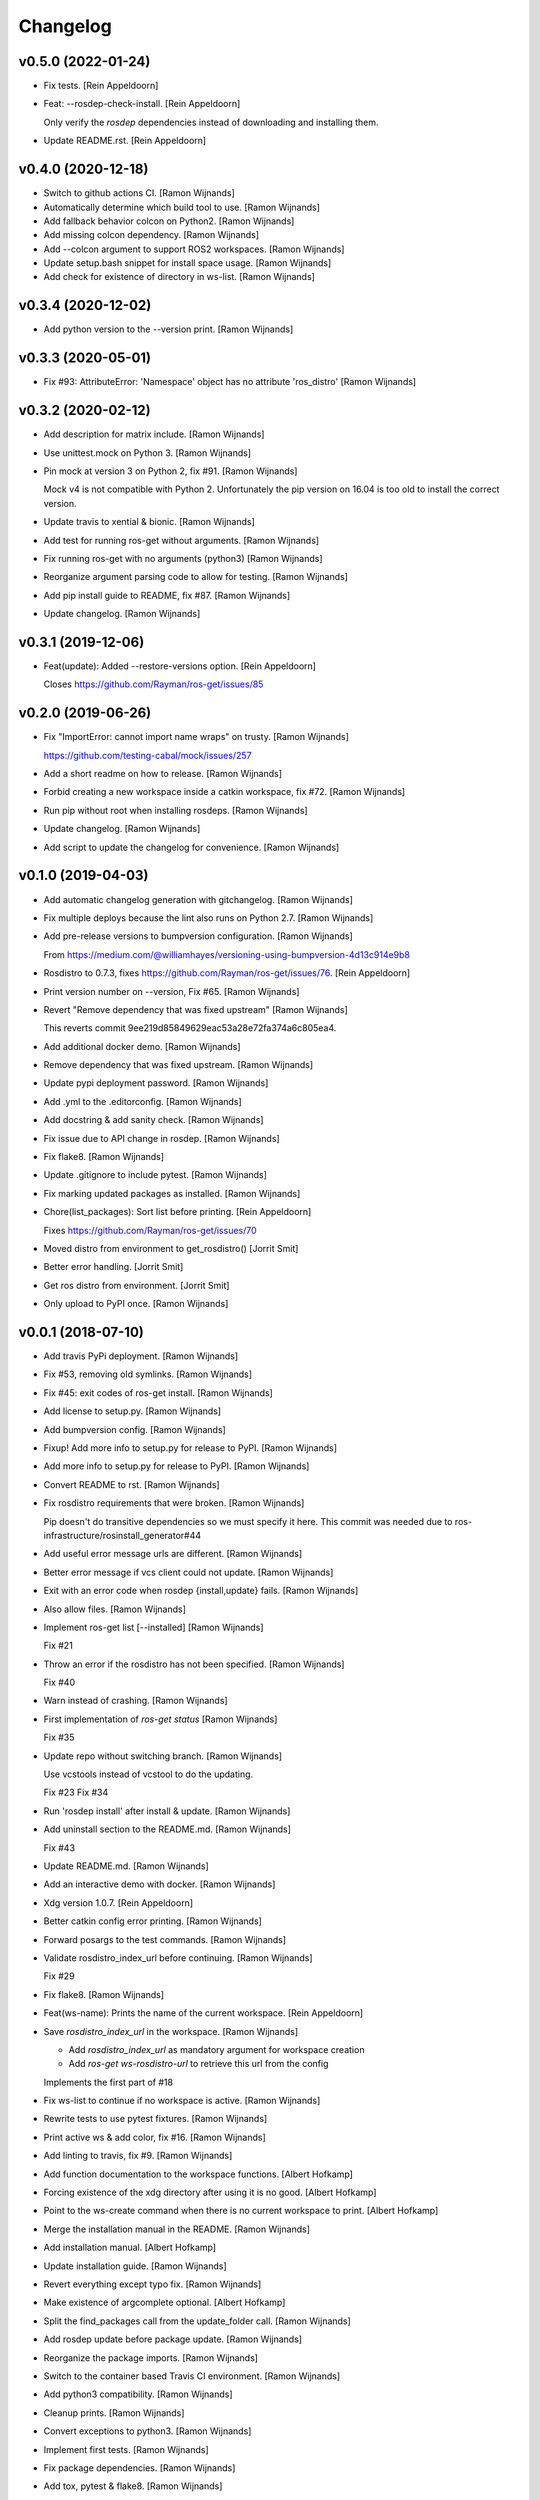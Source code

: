 Changelog
=========


v0.5.0 (2022-01-24)
-------------------
- Fix tests. [Rein Appeldoorn]
- Feat: --rosdep-check-install. [Rein Appeldoorn]

  Only verify the `rosdep` dependencies instead of downloading and
  installing them.
- Update README.rst. [Rein Appeldoorn]


v0.4.0 (2020-12-18)
-------------------
- Switch to github actions CI. [Ramon Wijnands]
- Automatically determine which build tool to use. [Ramon Wijnands]
- Add fallback behavior colcon on Python2. [Ramon Wijnands]
- Add missing colcon dependency. [Ramon Wijnands]
- Add --colcon argument to support ROS2 workspaces. [Ramon Wijnands]
- Update setup.bash snippet for install space usage. [Ramon Wijnands]
- Add check for existence of directory in ws-list. [Ramon Wijnands]


v0.3.4 (2020-12-02)
-------------------
- Add python version to the --version print. [Ramon Wijnands]


v0.3.3 (2020-05-01)
-------------------
- Fix #93: AttributeError: 'Namespace' object has no attribute
  'ros_distro' [Ramon Wijnands]


v0.3.2 (2020-02-12)
-------------------
- Add description for matrix include. [Ramon Wijnands]
- Use unittest.mock on Python 3. [Ramon Wijnands]
- Pin mock at version 3 on Python 2, fix #91. [Ramon Wijnands]

  Mock v4 is not compatible with Python 2. Unfortunately the pip version
  on 16.04 is too old to install the correct version.
- Update travis to xential & bionic. [Ramon Wijnands]
- Add test for running ros-get without arguments. [Ramon Wijnands]
- Fix running ros-get with no arguments (python3) [Ramon Wijnands]
- Reorganize argument parsing code to allow for testing. [Ramon
  Wijnands]
- Add pip install guide to README, fix #87. [Ramon Wijnands]
- Update changelog. [Ramon Wijnands]


v0.3.1 (2019-12-06)
-------------------
- Feat(update): Added --restore-versions option. [Rein Appeldoorn]

  Closes https://github.com/Rayman/ros-get/issues/85


v0.2.0 (2019-06-26)
-------------------
- Fix "ImportError: cannot import name wraps" on trusty. [Ramon
  Wijnands]

  https://github.com/testing-cabal/mock/issues/257
- Add a short readme on how to release. [Ramon Wijnands]
- Forbid creating a new workspace inside a catkin workspace, fix #72.
  [Ramon Wijnands]
- Run pip without root when installing rosdeps. [Ramon Wijnands]
- Update changelog. [Ramon Wijnands]
- Add script to update the changelog for convenience. [Ramon Wijnands]


v0.1.0 (2019-04-03)
-------------------
- Add automatic changelog generation with gitchangelog. [Ramon Wijnands]
- Fix multiple deploys because the lint also runs on Python 2.7. [Ramon
  Wijnands]
- Add pre-release versions to bumpversion configuration. [Ramon
  Wijnands]

  From https://medium.com/@williamhayes/versioning-using-bumpversion-4d13c914e9b8
- Rosdistro to 0.7.3, fixes https://github.com/Rayman/ros-get/issues/76.
  [Rein Appeldoorn]
- Print version number on --version, Fix #65. [Ramon Wijnands]
- Revert "Remove dependency that was fixed upstream" [Ramon Wijnands]

  This reverts commit 9ee219d85849629eac53a28e72fa374a6c805ea4.
- Add additional docker demo. [Ramon Wijnands]
- Remove dependency that was fixed upstream. [Ramon Wijnands]
- Update pypi deployment password. [Ramon Wijnands]
- Add .yml to the .editorconfig. [Ramon Wijnands]
- Add docstring & add sanity check. [Ramon Wijnands]
- Fix issue due to API change in rosdep. [Ramon Wijnands]
- Fix flake8. [Ramon Wijnands]
- Update .gitignore to include pytest. [Ramon Wijnands]
- Fix marking updated packages as installed. [Ramon Wijnands]
- Chore(list_packages): Sort list before printing. [Rein Appeldoorn]

  Fixes https://github.com/Rayman/ros-get/issues/70
- Moved distro from environment to get_rosdistro() [Jorrit Smit]
- Better error handling. [Jorrit Smit]
- Get ros distro from environment. [Jorrit Smit]
- Only upload to PyPI once. [Ramon Wijnands]


v0.0.1 (2018-07-10)
-------------------
- Add travis PyPi deployment. [Ramon Wijnands]
- Fix #53, removing old symlinks. [Ramon Wijnands]
- Fix #45: exit codes of ros-get install. [Ramon Wijnands]
- Add license to setup.py. [Ramon Wijnands]
- Add bumpversion config. [Ramon Wijnands]
- Fixup! Add more info to setup.py for release to PyPI. [Ramon Wijnands]
- Add more info to setup.py for release to PyPI. [Ramon Wijnands]
- Convert README to rst. [Ramon Wijnands]
- Fix rosdistro requirements that were broken. [Ramon Wijnands]

  Pip doesn't do transitive dependencies so we must specify it here. This
  commit was needed due to ros-infrastructure/rosinstall_generator#44
- Add useful error message urls are different. [Ramon Wijnands]
- Better error message if vcs client could not update. [Ramon Wijnands]
- Exit with an error code when rosdep {install,update} fails. [Ramon
  Wijnands]
- Also allow files. [Ramon Wijnands]
- Implement ros-get list [--installed] [Ramon Wijnands]

  Fix #21
- Throw an error if the rosdistro has not been specified. [Ramon
  Wijnands]

  Fix #40
- Warn instead of crashing. [Ramon Wijnands]
- First implementation of `ros-get status` [Ramon Wijnands]

  Fix #35
- Update repo without switching branch. [Ramon Wijnands]

  Use vcstools instead of vcstool to do the updating.

  Fix #23
  Fix #34
- Run 'rosdep install' after install & update. [Ramon Wijnands]
- Add uninstall  section to the README.md. [Ramon Wijnands]

  Fix #43
- Update README.md. [Ramon Wijnands]
- Add an interactive demo with docker. [Ramon Wijnands]
- Xdg version 1.0.7. [Rein Appeldoorn]
- Better catkin config error printing. [Ramon Wijnands]
- Forward posargs to the test commands. [Ramon Wijnands]
- Validate rosdistro_index_url before continuing. [Ramon Wijnands]

  Fix #29
- Fix flake8. [Ramon Wijnands]
- Feat(ws-name): Prints the name of the current workspace. [Rein
  Appeldoorn]
- Save `rosdistro_index_url` in the workspace. [Ramon Wijnands]

  - Add `rosdistro_index_url` as mandatory argument for workspace creation
  - Add `ros-get ws-rosdistro-url` to retrieve this url from the config

  Implements the first part of #18
- Fix ws-list to continue if no workspace is active. [Ramon Wijnands]
- Rewrite tests to use pytest fixtures. [Ramon Wijnands]
- Print active ws & add color, fix #16. [Ramon Wijnands]
- Add linting to travis, fix #9. [Ramon Wijnands]
- Add function documentation to the workspace functions. [Albert
  Hofkamp]
- Forcing existence of the xdg directory after using it is no good.
  [Albert Hofkamp]
- Point to the ws-create command when there is no current workspace to
  print. [Albert Hofkamp]
- Merge the installation manual in the README. [Ramon Wijnands]
- Add installation manual. [Albert Hofkamp]
- Update installation guide. [Ramon Wijnands]
- Revert everything except typo fix. [Ramon Wijnands]
- Make existence of argcomplete optional. [Albert Hofkamp]
- Split the find_packages call from the update_folder call. [Ramon
  Wijnands]
- Add rosdep update before package update. [Ramon Wijnands]
- Reorganize the package imports. [Ramon Wijnands]
- Switch to the container based Travis CI environment. [Ramon Wijnands]
- Add python3 compatibility. [Ramon Wijnands]
- Cleanup prints. [Ramon Wijnands]
- Convert exceptions to python3. [Ramon Wijnands]
- Implement first tests. [Ramon Wijnands]
- Fix package dependencies. [Ramon Wijnands]
- Add tox, pytest & flake8. [Ramon Wijnands]
- Add Travis CI badge. [Ramon Wijnands]
- Update README.md. [Rein Appeldoorn]
- Give a warning on an empty package list. [Ramon Wijnands]
- Make ros-get list output more consistent. [Ramon Wijnands]
- Create LICENSE. [Ramon Wijnands]
- Add .travis.yml. [Ramon Wijnands]
- Implement autocomplete backend. [Ramon Wijnands]
- Implement removing old symlinks. [Ramon Wijnands]
- Fix skipping some packages during update. [Ramon Wijnands]
- Implement ws-list. [Ramon Wijnands]
- Implement ros-get list. [Ramon Wijnands]
- Fully implement install, update & remove. [Ramon Wijnands]
- Fix overlaying with a real distribution. [Ramon Wijnands]
- Cleanup logging. [Ramon Wijnands]
- Implement symlinking the src space. [Ramon Wijnands]
- Less verbose installing. [Ramon Wijnands]
- Fix warning print. [Ramon Wijnands]
- Small tweaks to the install output. [Ramon Wijnands]
- Commit the setup.sh file for symlinking. [Ramon Wijnands]
- Fix installing works. [Ramon Wijnands]
- Forgot to add mock as dependency. [Ramon Wijnands]
- Reimplement installing. [Ramon Wijnands]
- Determine dirs. [Ramon Wijnands]
- Add .style.yapf. [Ramon Wijnands]
- Implement ws-save. [Ramon Wijnands]
- Yapf. [Ramon Wijnands]
- Immediately switch to the first created workspace. [Ramon Wijnands]
- Copy get_rosdep. [Ramon Wijnands]
- Implement ws-locate. [Ramon Wijnands]
- Implement ws-switch. [Ramon Wijnands]
- Make extend mandatory. [Ramon Wijnands]
- Implement workspace-create. [Ramon Wijnands]
- Copy the command parsing from the master. [Ramon Wijnands]
- Start rewrite from scratch. [Ramon Wijnands]
- Fix TUE_ prefix. [Ramon Wijnands]
- Add ros-env script. [Ramon Wijnands]
- Wrap install script in a function. [Ramon Wijnands]
- Move commands to commands/ [Ramon Wijnands]
- Update bashrc install line. [Ramon Wijnands]
- Add installation with wget. [Ramon Wijnands]
- Add new install script. [Ramon Wijnands]
- Rename tue* scripts. [Ramon Wijnands]
- Try to rename tue* to ros* [Ramon Wijnands]
- Add comparison with tue-env. [Ramon Wijnands]
- Warn for unknown packages. [Ramon Wijnands]
- Add --default-yes option to rosdep. [Ramon Wijnands]
- Add workspace logging. [Ramon Wijnands]
- Add package symlinking. [Ramon Wijnands]
- Move constants to globals. [Ramon Wijnands]
- Implement remove. [Ramon Wijnands]
- Let install & update share the same loop. [Ramon Wijnands]
- Convert packages to list to allow multiple enumeration. [Ramon
  Wijnands]
- Continue with unknown packages. [Ramon Wijnands]
- Add missing dependencies to setup.py. [Ramon Wijnands]
- Move utility function to util.py. [Ramon Wijnands]
- Install dependencies after update. [Ramon Wijnands]
- Add --verbose option. [Ramon Wijnands]
- Disable vcstool.executor logging. [Ramon Wijnands]
- Add color logging. [Ramon Wijnands]
- Implement a good update loop. [Ramon Wijnands]
- Don't allow duplicate packages. [Ramon Wijnands]
- WIP: tue-get update. [Ramon Wijnands]
- Refactor update logic. [Ramon Wijnands]
- Refactor get_{workspace,distro} [Ramon Wijnands]
- Move tue-status from rosdistro to here. [Ramon Wijnands]
- Download rosdistro locally. [Ramon Wijnands]
- Fixup! Delete data/tue-env. [Ramon Wijnands]
- Fixup! Move rosdistro to its own repo. [Ramon Wijnands]
- Move rosdistro to its own repo. [Ramon Wijnands]
- Delete data/tue-env. [Ramon Wijnands]
- Convert pkg queue to repo queue. [Ramon Wijnands]
- Implement recursive dependency downloading. [Ramon Wijnands]
- WIP Recursive dependency downloading. [Ramon Wijnands]
- Prepare for the new install implementation. [Ramon Wijnands]
- Update tue-env. [Ramon Wijnands]
- Add system rosdep checking. [Ramon Wijnands]
- Fix key order and wrong sub-dir. [Ramon Wijnands]
- Add target autofix script. [Ramon Wijnands]
- Update rosdistro from tue-env targets. [Ramon Wijnands]
- Update README. [Ramon Wijnands]
- Add rosdistro-to-targets script. [Ramon Wijnands]
- Detect forked packages. [Ramon Wijnands]
- Fixup! Add tue_metapackages package. [Ramon Wijnands]
- Add tue_metapackages package. [Ramon Wijnands]
- Add navigation package branch patch. [Ramon Wijnands]
- Add navigation & rtt packages. [Ramon Wijnands]
- Update tue-env. [Ramon Wijnands]
- Update tue-env. [Ramon Wijnands]
- Add tue-ros-install parsing. [Ramon Wijnands]
- Add some more git repos. [Ramon Wijnands]
- Update to cleanup-targets. [Ramon Wijnands]
- Raise errors instead of printing. [Ramon Wijnands]
- Add git urls from the tue-env targets. [Ramon Wijnands]
- Update the convert script to support all git urls. [Ramon Wijnands]
- Add tool to convert tue-env targets to distribution.yaml. [Ramon
  Wijnands]
- Add tue-env as data. [Ramon Wijnands]
- Reduce command output of tue-get install. [Ramon Wijnands]
- Implement tue-status. [Ramon Wijnands]
- Update rosdep. [Ramon Wijnands]
- Implement install_dependencies. [Ramon Wijnands]
- Add rosdep-generator. [Ramon Wijnands]
- Move all core code to tue_get. [Ramon Wijnands]
- Add vcstool to the dependencies. [Ramon Wijnands]
- Fix .editorconfig for deep files. [Ramon Wijnands]
- Add vcstool import for checking out repos. [Ramon Wijnands]
- Implement tue-get install rosinstall generation. [Ramon Wijnands]
- Add editorconfig for scripts/* [Ramon Wijnands]
- Create a tue_tools package. [Ramon Wijnands]
- Add python editorconfig. [Ramon Wijnands]
- Only set source repos. [Ramon Wijnands]
- Add dep walker. [Ramon Wijnands]
- Add setup.bash. [Ramon Wijnands]
- Add hmi package. [Ramon Wijnands]
- Add tue_config and rgbd targets. [Ramon Wijnands]
- Add .editorconfig. [Ramon Wijnands]
- Fix cache.yaml.gz nameing. [Ramon Wijnands]
- Add rosdep file. [Ramon Wijnands]
- Move kinetic/navigation to custom distro. [Ramon Wijnands]
- Add custom rosdistro. [Ramon Wijnands]
- Initial commit. [Ramon Wijnands]


